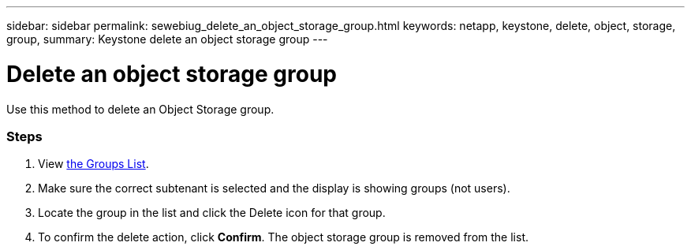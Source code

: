 ---
sidebar: sidebar
permalink: sewebiug_delete_an_object_storage_group.html
keywords: netapp, keystone, delete, object, storage, group,
summary: Keystone delete an object storage group
---

= Delete an object storage group
:hardbreaks:
:nofooter:
:icons: font
:linkattrs:
:imagesdir: ./media/

//
// This file was created with NDAC Version 2.0 (August 17, 2020)
//
// 2020-10-20 10:59:39.778127
//

[.lead]
Use this method to delete an Object Storage group.

=== Steps

. View link:sewebiug_view_host_groups.html#view-host-groups[the Groups List].
. Make sure the correct subtenant is selected and the display is showing groups (not users).
. Locate the group in the list and click the Delete icon for that group.
. To confirm the delete action,  click *Confirm*. The object storage group is removed from the list.
